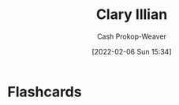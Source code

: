 :PROPERTIES:
:ID:       d803ea14-0a14-439c-83ff-c8e2490782b5
:DIR:      /home/cashweaver/proj/roam/attachments/d803ea14-0a14-439c-83ff-c8e2490782b5
:LAST_MODIFIED: [2023-09-05 Tue 20:15]
:END:
#+title: Clary Illian
#+hugo_custom_front_matter: :slug "d803ea14-0a14-439c-83ff-c8e2490782b5"
#+author: Cash Prokop-Weaver
#+date: [2022-02-06 Sun 15:34]
#+filetags: :person:
* Flashcards
:PROPERTIES:
:ANKI_DECK: Default
:END:

